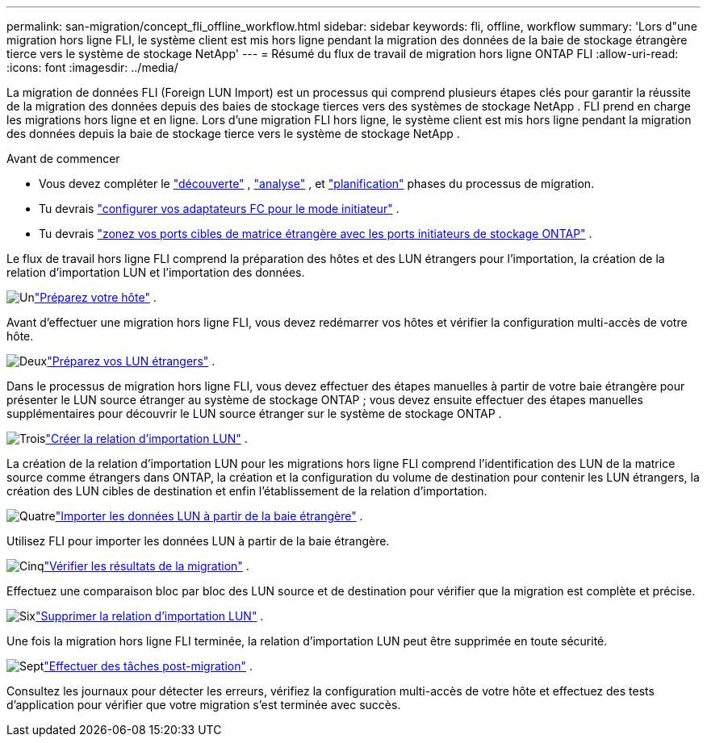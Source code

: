 ---
permalink: san-migration/concept_fli_offline_workflow.html 
sidebar: sidebar 
keywords: fli, offline, workflow 
summary: 'Lors d"une migration hors ligne FLI, le système client est mis hors ligne pendant la migration des données de la baie de stockage étrangère tierce vers le système de stockage NetApp' 
---
= Résumé du flux de travail de migration hors ligne ONTAP FLI
:allow-uri-read: 
:icons: font
:imagesdir: ../media/


[role="lead"]
La migration de données FLI (Foreign LUN Import) est un processus qui comprend plusieurs étapes clés pour garantir la réussite de la migration des données depuis des baies de stockage tierces vers des systèmes de stockage NetApp . FLI prend en charge les migrations hors ligne et en ligne. Lors d'une migration FLI hors ligne, le système client est mis hors ligne pendant la migration des données depuis la baie de stockage tierce vers le système de stockage NetApp .

.Avant de commencer
* Vous devez compléter le link:concept_migration_discover_phase_workflow.html["découverte"] , link:concept_migration_analyze_phase_workflow.html["analyse"] , et link:concept_migration_plan_phase_workflow.html["planification"] phases du processus de migration.
* Tu devrais link:configure-fc-adapter-initiator.html["configurer vos adaptateurs FC pour le mode initiateur"] .
* Tu devrais link:concept_target_and_initiator_port_zoning.html["zonez vos ports cibles de matrice étrangère avec les ports initiateurs de stockage ONTAP"] .


Le flux de travail hors ligne FLI comprend la préparation des hôtes et des LUN étrangers pour l'importation, la création de la relation d'importation LUN et l'importation des données.

.image:https://raw.githubusercontent.com/NetAppDocs/common/main/media/number-1.png["Un"]link:prepare-host-offline-migration.html["Préparez votre hôte"] .
[role="quick-margin-para"]
Avant d’effectuer une migration hors ligne FLI, vous devez redémarrer vos hôtes et vérifier la configuration multi-accès de votre hôte.

.image:https://raw.githubusercontent.com/NetAppDocs/common/main/media/number-2.png["Deux"]link:prepare-foreign-lun-offline.html["Préparez vos LUN étrangers"] .
[role="quick-margin-para"]
Dans le processus de migration hors ligne FLI, vous devez effectuer des étapes manuelles à partir de votre baie étrangère pour présenter le LUN source étranger au système de stockage ONTAP ; vous devez ensuite effectuer des étapes manuelles supplémentaires pour découvrir le LUN source étranger sur le système de stockage ONTAP .

.image:https://raw.githubusercontent.com/NetAppDocs/common/main/media/number-3.png["Trois"]link:create-lun-import-relationship-offline.html["Créer la relation d'importation LUN"] .
[role="quick-margin-para"]
La création de la relation d'importation LUN pour les migrations hors ligne FLI comprend l'identification des LUN de la matrice source comme étrangers dans ONTAP, la création et la configuration du volume de destination pour contenir les LUN étrangers, la création des LUN cibles de destination et enfin l'établissement de la relation d'importation.

.image:https://raw.githubusercontent.com/NetAppDocs/common/main/media/number-4.png["Quatre"]link:task_fli_offline_importing_the_data.html["Importer les données LUN à partir de la baie étrangère"] .
[role="quick-margin-para"]
Utilisez FLI pour importer les données LUN à partir de la baie étrangère.

.image:https://raw.githubusercontent.com/NetAppDocs/common/main/media/number-5.png["Cinq"]link:task_fli_offline_verifying_migration_results.html["Vérifier les résultats de la migration"] .
[role="quick-margin-para"]
Effectuez une comparaison bloc par bloc des LUN source et de destination pour vérifier que la migration est complète et précise.

.image:https://raw.githubusercontent.com/NetAppDocs/common/main/media/number-6.png["Six"]link:remove-lun-import-relationship-offline.html["Supprimer la relation d'importation LUN"] .
[role="quick-margin-para"]
Une fois la migration hors ligne FLI terminée, la relation d'importation LUN peut être supprimée en toute sécurité.

.image:https://raw.githubusercontent.com/NetAppDocs/common/main/media/number-7.png["Sept"]link:concept_fli_offline_post_migration_tasks.html["Effectuer des tâches post-migration"] .
[role="quick-margin-para"]
Consultez les journaux pour détecter les erreurs, vérifiez la configuration multi-accès de votre hôte et effectuez des tests d’application pour vérifier que votre migration s’est terminée avec succès.
